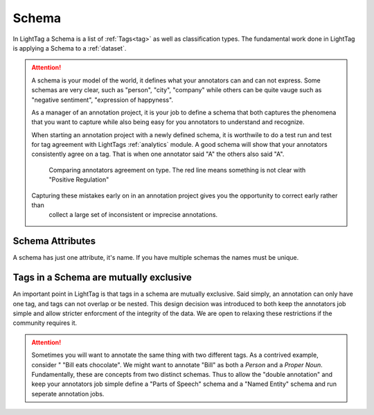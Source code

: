 .. _schema:

Schema
=======

In LightTag a Schema is a list of :ref:`Tags<tag>` as well as classification types. The fundamental work done in LightTag is applying a Schema
to a :ref:`dataset`.

.. ATTENTION::
    A schema is your model of the world, it defines what your annotators can and can not express. Some schemas are very clear,
    such as "person", "city", "company" while others can be quite vauge such as "negative sentiment", "expression of happyness".

    As a manager of an annotation project, it is your job to define a schema that both captures the phenomena that you want
    to capture while also being easy for you annotators to understand and recognize.

    When starting an annotation project with a newly defined schema, it is worthwile to do a test run and test for tag
    agreement with LightTags :ref:`analytics` module. A good schema will show that your annotators consistently agree on
    a tag. That is when one annotator said "A" the others also said "A".

       .. figure:: typeHeatmap.jpeg
          :scale: 100 %
          :alt: comparing agreement
          :align: center

          Comparing annotators agreement on type. The red line means something is not clear with "Positive Regulation"

    Capturing these mistakes early on in an annotation project gives you the opportunity to correct early rather than
        collect a large set of inconsistent or imprecise annotations.




Schema Attributes
-----------------
A schema has just one attribute, it's name. If you have multiple schemas the names must be unique.

Tags in a Schema are mutually exclusive
---------------------------------------

An important point in LightTag is that tags in a schema are mutually exclusive. Said simply, an annotation can only have
one tag, and tags can not overlap or be nested. This design decision was introduced to both keep the annotators job
simple and allow stricter enforcment of  the integrity of the data. We are open to relaxing these restrictions if the
community requires it.

.. ATTENTION::
    Sometimes you will want to annotate the same thing with two different tags. As a contrived example, consider "
    "Bill eats chocolate". We might want to annotate "Bill" as both a *Person* and a *Proper Noun*. Fundamentally, these
    are concepts from two distinct schemas. Thus to allow the "double annotation" and keep your annotators job simple
    define a "Parts of Speech" schema and a "Named Entity" schema and run seperate annotation jobs.

